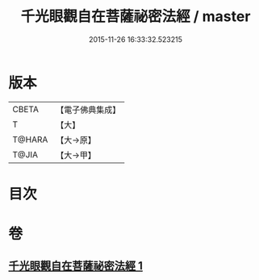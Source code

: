 #+TITLE: 千光眼觀自在菩薩祕密法經 / master
#+DATE: 2015-11-26 16:33:32.523215
* 版本
 |     CBETA|【電子佛典集成】|
 |         T|【大】     |
 |    T@HARA|【大→原】   |
 |     T@JIA|【大→甲】   |

* 目次
* 卷
** [[file:KR6j0271_001.txt][千光眼觀自在菩薩祕密法經 1]]
